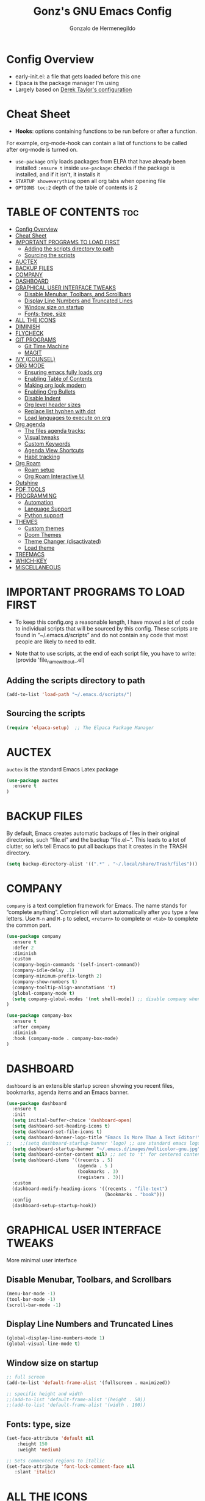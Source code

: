#+TITLE: Gonz's GNU Emacs Config
#+AUTHOR: Gonzalo de Hermenegildo
#+STARTUP: showeverything
#+OPTIONS: toc:2

* Config Overview
- early-init.el: a file that gets loaded before this one
- Elpaca is the package manager I'm using
- Largely based on [[https://gitlab.com/dwt1/configuring-emacs/-/tree/main/07-the-final-touches?ref_type=heads][Derek Taylor's configuration]]

* Cheat Sheet
- *Hooks*: options containing functions to be run before or after a function.
For example, org-mode-hook can contain a list of functions to be called after org-mode is turned on.
- =use-package= only loads packages from ELPA that have already been installed
  =:ensure t= inside =use-package=: checks if the package is installed, and if it isn't, it installs it
- =STARTUP showeverything= open all org tabs when opening file
- =OPTIONS toc:2= depth of the table of contents is 2

* TABLE OF CONTENTS                                                     :toc:
- [[#config-overview][Config Overview]]
- [[#cheat-sheet][Cheat Sheet]]
- [[#important-programs-to-load-first][IMPORTANT PROGRAMS TO LOAD FIRST]]
  - [[#adding-the-scripts-directory-to-path][Adding the scripts directory to path]]
  - [[#sourcing-the-scripts][Sourcing the scripts]]
- [[#auctex][AUCTEX]]
- [[#backup-files][BACKUP FILES]]
- [[#company][COMPANY]]
- [[#dashboard][DASHBOARD]]
- [[#graphical-user-interface-tweaks][GRAPHICAL USER INTERFACE TWEAKS]]
  - [[#disable-menubar-toolbars-and-scrollbars][Disable Menubar, Toolbars, and Scrollbars]]
  - [[#display-line-numbers-and-truncated-lines][Display Line Numbers and Truncated Lines]]
  - [[#window-size-on-startup][Window size on startup]]
  - [[#fonts-type-size][Fonts: type, size]]
- [[#all-the-icons][ALL THE ICONS]]
- [[#diminish][DIMINISH]]
- [[#flycheck][FLYCHECK]]
- [[#git-programs][GIT PROGRAMS]]
  - [[#git-time-machine][Git Time Machine]]
  - [[#magit][MAGIT]]
- [[#ivy-counsel][IVY (COUNSEL)]]
- [[#org-mode][ORG MODE]]
  - [[#ensuring-emacs-fully-loads-org][Ensuring emacs fully loads org]]
  - [[#enabling-table-of-contents][Enabling Table of Contents]]
  - [[#making-org-look-modern][Making org look modern]]
  - [[#enabling-org-bullets][Enabling Org Bullets]]
  - [[#disable-indent][Disable Indent]]
  - [[#org-level-header-sizes][Org level header sizes]]
  - [[#replace-list-hyphen-with-dot][Replace list hyphen with dot]]
  - [[#load-languages-to-execute-on-org][Load languages to execute on org]]
- [[#org-agenda][Org agenda]]
  - [[#the-files-agenda-tracks][The files agenda tracks:]]
  - [[#visual-tweaks][Visual tweaks]]
  - [[#custom-keywords][Custom Keywords]]
  - [[#agenda-view-shortcuts][Agenda View Shortcuts]]
  - [[#habit-tracking][Habit tracking]]
- [[#org-roam][Org Roam]]
  - [[#roam-setup][Roam setup]]
  - [[#org-roam-interactive-ui][Org Roam Interactive UI]]
- [[#outshine][Outshine]]
- [[#pdf-tools][PDF TOOLS]]
- [[#programming][PROGRAMMING]]
  - [[#automation][Automation]]
  - [[#language-support][Language Support]]
  - [[#python-support][Python support]]
- [[#themes][THEMES]]
  - [[#custom-themes][Custom themes]]
  - [[#doom-themes][Doom Themes]]
  - [[#theme-changer-disactivated][Theme Changer (disactivated)]]
  - [[#load-theme][Load theme]]
- [[#treemacs][TREEMACS]]
- [[#which-key][WHICH-KEY]]
- [[#miscellaneous][MISCELLANEOUS]]

* IMPORTANT PROGRAMS TO LOAD FIRST
- To keep this config.org a reasonable length, I have moved a lot of code to individual scripts that will be sourced by this config.  These scripts are found in “~/.emacs.d/scripts” and do not contain any code that most people are likely to need to edit.

- Note that to use scripts, at the end of each script file, you have to write: (provide 'file_name_without_.el)


** Adding the scripts directory to path
#+begin_src emacs-lisp
(add-to-list 'load-path "~/.emacs.d/scripts/")
#+end_src

** Sourcing the scripts
#+begin_src emacs-lisp
(require 'elpaca-setup)  ;; The Elpaca Package Manager
#+end_src


* AUCTEX
=auctex= is the standard Emacs Latex package

#+begin_src emacs-lisp
(use-package auctex
  :ensure t
)
#+end_src



* BACKUP FILES
By default, Emacs creates automatic backups of files in their original directories, such “file.el” and the backup “file.el~”.  This leads to a lot of clutter, so let’s tell Emacs to put all backups that it creates in the TRASH directory.

#+begin_src emacs-lisp
(setq backup-directory-alist '((".*" . "~/.local/share/Trash/files")))
#+end_src



* COMPANY
=company= is a text completion framework for Emacs. The name stands for “complete anything”. Completion will start automatically after you type a few letters. Use =M-n= and =M-p= to select, =<return>= to complete or =<tab>= to complete the common part.

#+begin_src emacs-lisp
(use-package company
  :ensure t
  :defer 2
  :diminish
  :custom
  (company-begin-commands '(self-insert-command))
  (company-idle-delay .1)
  (company-minimum-prefix-length 2)
  (company-show-numbers t)
  (company-tooltip-align-annotations 't)
  (global-company-mode t)
  (setq company-global-modes '(not shell-mode)) ;; disable company when in shell
)

(use-package company-box
  :ensure t
  :after company
  :diminish
  :hook (company-mode . company-box-mode)
)
#+end_src


* DASHBOARD
=dashboard= is an extensible startup screen showing you recent files, bookmarks, agenda items and an Emacs banner.
#+begin_src emacs-lisp
(use-package dashboard
  :ensure t 
  :init
  (setq initial-buffer-choice 'dashboard-open)
  (setq dashboard-set-heading-icons t)
  (setq dashboard-set-file-icons t)
  (setq dashboard-banner-logo-title "Emacs Is More Than A Text Editor!")
;;   ;;(setq dashboard-startup-banner 'logo) ;; use standard emacs logo as banner
  (setq dashboard-startup-banner "~/.emacs.d/images/multicolor-gnu.jpg")  ;; use custom image as banner
  (setq dashboard-center-content nil) ;; set to 't' for centered content
  (setq dashboard-items '((recents . 5)
                          (agenda . 5 )
                          (bookmarks . 3)
                          (registers . 3)))
  :custom
  (dashboard-modify-heading-icons '((recents . "file-text")
                                    (bookmarks . "book")))
  :config
  (dashboard-setup-startup-hook))
#+end_src

* GRAPHICAL USER INTERFACE TWEAKS
More minimal user interface

** Disable Menubar, Toolbars, and Scrollbars
#+begin_src emacs-lisp
  (menu-bar-mode -1)
  (tool-bar-mode -1)
  (scroll-bar-mode -1)
#+end_src

** Display Line Numbers and Truncated Lines
#+begin_src emacs-lisp
  (global-display-line-numbers-mode 1)
  (global-visual-line-mode t)
#+end_src

** Window size on startup
#+begin_src emacs-lisp
;; full screen
(add-to-list 'default-frame-alist '(fullscreen . maximized))

;; specific height and width
;;(add-to-list 'default-frame-alist '(height . 50))
;;(add-to-list 'default-frame-alist '(width . 100))
#+end_src


** Fonts: type, size
#+begin_src emacs-lisp
(set-face-attribute 'default nil
	:height 150
	:weight 'medium)

;; Sets commented regions to itallic
(set-face-attribute 'font-lock-comment-face nil
   :slant 'italic)
#+end_src

* ALL THE ICONS
This is an icon set that can be used with dashbaord, dired, ibuffer, and other Emacs programs.

#+begin_src emacs-lisp
(use-package all-the-icons
  :ensure t
  :if (display-graphic-p))

(use-package all-the-icons-dired
  :ensure t
  :hook (dired-mode . (lambda () (all-the-icons-dired-mode t))))
#+end_src


* DIMINISH
=diminish= implements hiding or abbreviation of the modeline displays (lighters) of minor-modes.  With this package installed, you can add =:diminish= to any use-package block to hide that particular mode in the modeline.

#+begin_src emacs-lisp
(use-package diminish
  :ensure t)
#+end_src

* FLYCHECK
For more info on Flycheck, click [[https://www.flycheck.org/en/latest/languages.html][here]].

#+begin_src emacs-lisp
(use-package flycheck
  :ensure t
  :defer t
  :diminish ;;explanation of what diminish does, search for "DIMINISH"
  :init (global-flycheck-mode))
#+end_src



* GIT PROGRAMS
** Git Time Machine
[[https://github.com/emacsmirror/git-timemachine][Git Time Machine]] is a program that allows you to move backwards and forwards through a file’s commits.  ‘SPC g t’ will open the time machine on a file if it is in a git repo.  Then, while in normal mode, you can use ‘CTRL-j’ and ‘CTRL-k’ to move backwards and forwards through the commits.

#+begin_src emacs-lisp
(use-package git-timemachine
  :ensure t
  :after git-timemachine
  :hook (evil-normalize-keymaps . git-timemachine-hook)
  :config
    (evil-define-key 'normal git-timemachine-mode-map (kbd "C-j") 'git-timemachine-show-previous-revision)
    (evil-define-key 'normal git-timemachine-mode-map (kbd "C-k") 'git-timemachine-show-next-revision)
)
#+end_src



** MAGIT
[[https://magit.vc/manual/][Magit]] is the full-featured git client for Emacs.
#+begin_src emacs-lisp
(use-package magit
  :ensure t
)
#+end_src


* IVY (COUNSEL)
- =ivy= a generic completion mechanism for Emacs
- =counsel= a collection of Ivy-enhanced versions of common Emacs commands
- =ivy-rich= allows us to add descriptions alongside the commands in =M-x=

#+begin_src emacs-lisp
(use-package ivy
  :ensure t
  :custom
  (setq ivy-use-virtual-buffers t)
  (setq ivy-count-format "(%d/%d) ")
  (setq enable-recursive-minibuffers t)
  :config
  (ivy-mode))


(use-package counsel
  :ensure t
  :after ivy
  :config (counsel-mode))

(use-package all-the-icons-ivy-rich
  :ensure t
  :init (all-the-icons-ivy-rich-mode 1))

(use-package ivy-rich
  :ensure t
  :after ivy
  :init (ivy-rich-mode 1) ;; this gets us descriptions in M-x
  :custom
  (ivy-virtual-abbreviate 'full
   ivy-rich-switch-buffer-align-virtual-buffer t
   ivy-rich-path-style 'abbrev))

#+end_src


* ORG MODE

** Ensuring emacs fully loads org
#+begin_src emacs-lisp
(require 'org)
#+end_src

** Enabling Table of Contents
#+begin_src emacs-lisp
(use-package toc-org
  :ensure t
  :commands toc-org-enable
  :init (add-hook 'org-mode-hook 'toc-org-enable))
#+end_src

** Making org look modern
[[https://github.com/minad/org-modern][Source]]
#+begin_src emacs-lisp
(setq
 ;; Edit settings
 org-auto-align-tags nil
 org-tags-column 0
 org-catch-invisible-edits 'show-and-error
 org-special-ctrl-a/e t
 org-insert-heading-respect-content t

 ;; Org styling, hide markup etc.
 org-hide-emphasis-markers t;; hide markers such as ** for bold, or __ for underline
 )
#+end_src

** Enabling Org Bullets
=org-bullets= gives aesthetic bullets rather than asterisks.

#+begin_src emacs-lisp
(add-hook 'org-mode-hook 'org-indent-mode)
(use-package org-bullets
  :ensure t)
(add-hook 'org-mode-hook (lambda () (org-bullets-mode 1)))
#+end_src

** Disable Indent
Org mode source blocks have some really weird and annoying default indentation behavior. I think this has to do with electric-indent-mode, which is turned on by default in Emacs. So this turns it off.

#+begin_src emacs-lisp
(setq org-edit-src-content-indentation 0) ;; sets org code indentation to 0 spaces by default
#+end_src

** Org level header sizes
#+begin_src emacs-lisp
(custom-set-faces
 '(org-level-1 ((t (:inherit outline-1 :height 1.2))))
 '(org-level-2 ((t (:inherit outline-2 :height 1.0))))
 '(org-level-3 ((t (:inherit outline-5 :height 1.0))))
 '(org-level-4 ((t (:inherit outline-4 :height 1.0))))
 '(org-level-5 ((t (:inherit outline-3 :height 1.0))))
 '(org-level-6 ((t (:inherit outline-6 :height 1.0))))
 '(org-level-7 ((t (:inherit outline-7 :height 1.0)))))
#+end_src

** Replace list hyphen with dot
[[https://www.howardism.org/Technical/Emacs/orgmode-wordprocessor.html][Source]]
#+begin_src emacs-lisp
(font-lock-add-keywords 'org-mode
                        '(("^ +\\([-*]\\) "
                           (0 (prog1 () (compose-region (match-beginning 1) (match-end 1) "•"))))))
#+end_src


** Load languages to execute on org
Can execute code blocks using =C-c C-c=
#+begin_src emacs-lisp
(org-babel-do-load-languages
 'org-babel-load-languages
 '((python . t)))
#+end_src


* Org agenda
** The files agenda tracks:
#+begin_src emacs-lisp
(setq org-agenda-files 
      '("~/gonz/OrgFiles/")
)
#+end_src

** Visual tweaks
#+begin_src emacs-lisp
(setq org-ellipsis " ▾")
(setq org-agenda-start-with-log-mode t)
;; (setq org-log-done 'time) ;; This is to put in agenda time when a task was marked as done
(setq org-log-into-drawer t)
#+end_src

** Custom Keywords
- The (t) and (n) are keys to press to set these states
- The "|" separates active and unactive states
#+begin_src emacs-lisp
(setq org-todo-keywords
      '(
	    (sequence "TODO" "|" "DONE")
	    (sequence "ATTEND" "|" "DONE")
	    (sequence "GYM" "|" "DONE")
	    (sequence "FUN" "|" "DONE")
       )
)


(setq org-todo-keyword-faces
      (quote (("TODO" :foreground "deep sky blue" :weight bold)
	          ("DONE" :foreground "forest green" :weight bold)
		  ("ATTEND" :foreground "light salmon" :weight bold)
              ("GYM" :foreground "cyan" :weight bold)
	          ("FUN" :foreground "medium spring green" :weight bold))
	  )
)

#+end_src


** Agenda View Shortcuts
*** M-x tasks
#+begin_src emacs-lisp
(defun tasks ()
  (interactive)
  ;;(delete-other-windows)
  (find-file "~/gonz/OrgFiles/Tasks.org")
)
#+end_src


*** M-x reminders
#+begin_src emacs-lisp
(defun reminders ()
  (interactive)
  ;;(delete-other-windows)
  (find-file "~/gonz/OrgFiles/Reminders.org")
)
#+end_src


*** M-x today
#+begin_src emacs-lisp
(defun today ()
   (interactive)
   (delete-other-windows) 
   (let ((org-agenda-span 'day)) ; for this command only
        (org-agenda nil "a")
	 )   
   (delete-other-windows)  
)
#+end_src

*** M-x week
#+begin_src emacs-lisp
(setq org-agenda-span 10 ;; number of days to include in week view
      org-agenda-start-on-weekday nil ;; sets week view's first day to be today
)

(defun week ()
   (interactive)
   (delete-other-windows)   
   (let ((org-agenda-span 'week)) ; for this command only
        (org-agenda nil "a")
	 )
      (delete-other-windows)  
)
#+end_src

*** M-x config
#+begin_src emacs-lisp
(defun config ()
  (interactive)
  ;; (delete-other-windows)
  (find-file "~/.emacs.d/config.org")
)
#+end_src


** Habit tracking
#+begin_src emacs_lisp
(require 'org-habit)
(add-to-list 'org-modules 'org-habit)
(setq org-habit-graph-colum 80)  ;; what column in your agenda it pops up on
#+end_src


* Org Roam
** Roam setup
#+begin_src emacs-lisp
(use-package org-roam
  :ensure t
  :init
  (setq org-roam-v2-ack t)
  :custom
  (org-roam-directory "~/gonz/Obsidian")
  (org-roam-completion-everywhere t)
  :bind (("C-c r t" . org-roam-buffer-toggle)
         ("C-c r f" . org-roam-node-find)
         ("C-c r i" . org-roam-node-insert)
	     ("C-c r g" . org-roam-ui-open)
	     ("C-c r G" . org-roam-graph)
	    )
  :config
  (org-roam-db-autosync-mode)
  (org-roam-setup))
#+end_src

** Org Roam Interactive UI
#+begin_src emacs-lisp
;; Required dependencies for ui graph package
(use-package websocket
  :ensure t
  :after org-roam)

(use-package org-roam-ui
    :ensure t
    :after org-roam
    :config
    (setq org-roam-ui-sync-theme t
          org-roam-ui-follow t
          org-roam-ui-update-on-save t
          org-roam-ui-open-on-start t))
#+end_src


* Outshine
=outshine= adds an org-mode functionality to any non-org mode you'd like. ([[https://github.com/alphapapa/outshine][Source]])

#+begin_src emacs-lisp
(use-package outshine
  :ensure t
  :config
  (add-hook 'python-mode-hook 'outshine-mode)
  (add-hook 'c-mode-hook 'outshine-mode)
  (add-hook 'cpp-mode-hook 'outshine-mode)
)
#+end_src


* PDF TOOLS
PDF tools is the package used for viewing PDFs (an alternative to Skim, Preview)

#+begin_src emacs-lisp
;; Helps avois blurry PDFs on Mac retina display
(setq pdf-view-use-scaling t)


;; CODE NOT WORKING

;; (pdf-tools-install) ; Very nice PDF viewer (needs separate installation)
;; (load-library "pdf-tools")

;; (setq TeX-view-program-selection '((output-pdf "pdf-tools")))
;; (setq TeX-view-program-list '(("pdf-tools" "TeX-pdf-tools-sync-view")))
;; (add-hook 'TeX-after-compilation-finished-functions #'TeX-revert-document-buffer)

;; (setq pdf-sync-backward-display-action t)
;; (setq pdf-sync-forward-display-action t)

;; ;; Auto revert in doc view buffers, yeah! Plus new bindings
;; (if (< emacs-major-version 23)
;;     ()
;;   (add-hook 'pdf-view-mode-hook 'auto-revert-mode)
;;   (add-hook 'pdf-view-mode-hook 'my-pdf-view-set-bindings))

#+end_src




* PROGRAMMING
** Automation
#+begin_src emacs-lisp
(electric-pair-mode 1) ;; auto fill parentheses
#+end_src


** Language Support
+ Emacs has built-in programming language modes for Lisp, Scheme, DSSSL, Ada, ASM, AWK, C, C++, Fortran, Icon, IDL (CORBA), IDLWAVE, Java, Javascript, M4, Makefiles, Metafont, Modula2, Object Pascal, Objective-C, Octave, Pascal, Perl, Pike, PostScript, Prolog, Python, Ruby, Simula, SQL, Tcl, Verilog, and VHDL.  Other languages will require you to install additional modes.

+ [[https://www.gnu.org/software/emacs/manual/html_node/efaq/Associating-modes-with-files.html][How do I make Emacs use a certain major mode for certain files?]]

#+begin_src emacs-lisp
(use-package haskell-mode
  :ensure t)
(use-package php-mode
  :ensure t)
#+end_src

*** c0
#+begin_src emacs-lisp
(add-to-list 'auto-mode-alist '("\\.c0\\'" . c-mode)) ;; turn on C-mode with any file ending in .c0
#+end_src

*** Serpent
serpent-mode.el has been loaded when starting emacs, when loading the scripts folder

#+begin_src emacs-lisp
(require 'serpent-mode) ;; request to load mode as a response to the (provide 'serpent-mode) line in the serpent-mode.el file
(add-to-list 'auto-mode-alist '("\\.srp\\'" . serpent-mode))

(add-to-list 'auto-mode-alist '("\\.py\\'" . python-mode))
#+end_src



** Python support
#+begin_src emacs-lisp
;; remove error message when launching python
(setq python-shell-completion-native-enable nil)
#+end_src


* THEMES
- The first line designates the directory where all the themes are stored. (a theme can be written as a block of elisp code).

- These blocks of code can be automatically generated using the [[https://emacsfodder.github.io/emacs-theme-editor/][Emacs Theme Editor]]

- When writing =(load-theme 'name t)=, the =name= is specified in the theme's elisp file with the command =(provide-theme 'name)=

** Custom themes
#+begin_src emacs-lisp
;; The following adds all our own-made themes in the themes folder to Emacs' custom themes list
(add-to-list 'custom-theme-load-path "~/.emacs.d/themes/")
#+end_src

** Doom Themes
#+begin_src emacs-lisp
;; The following adds a bunch of doom-themes to Emacs' custom themes list, which we can load using M-x load-theme

;; Dom themes: [https://github.com/doomemacs/themes]
(use-package doom-themes
  :ensure t
  :config
  (setq doom-themes-enable-bold t ; if nil, bold is universally disabled
        doom-themes-enable-italic t) ; if nil, italics is universally disabled
  
  ;; Enable flashing mode-line on errors
  (doom-themes-visual-bell-config)

  ;; Corrects (and improves) org-mode's native fontification.
  (doom-themes-org-config)
)
#+end_src


** Theme Changer (disactivated)
- =theme-changer= changes your theme depending on your location's sunrise and sunset time
- Emacs source: https://www.gnu.org/software/emacs/manual/html_node/emacs/Sunrise_002fSunset.html
- Package: https://github.com/hadronzoo/theme-changer

#+begin_src emacs-lisp
;; Set location
;; ;; (setq calendar-latitude 40.4)
;; ;; (setq calendar-longitude -79.9)
;; ;; (setq calendar-location-name "Pittsburgh, PA")

;; (setq calendar-latitude 40.4)
;; (setq calendar-longitude -3.7)
;; (setq calendar-location-name "Madrid, ES")


;; (use-package theme-changer
;;   :ensure t
;;   :config
;;   (change-theme 'leuven 'doom-Iosvkem)
;;   ;; (change-theme 'doom-Iosvkem 'doom-Iosvkem)
  
;; )
#+end_src

** Load theme
#+begin_src emacs-lisp
(load-theme 'material-light t)
;; (load-theme 'material t)
#+end_src

* TREEMACS
- =treemacs= is a tree layout file explorer for Emacs ([[https://github.com/Alexander-Miller/treemacs][source]])
- The following code contains treemacs' with all of its options and configurations in their default setting:
  #+begin_src emacs-lisp
  (use-package treemacs
  :ensure t
  :defer t
  :init
  (with-eval-after-load 'winum
    (define-key winum-keymap (kbd "M-0") #'treemacs-select-window))
  :config
  (progn
    (setq treemacs-collapse-dirs                   (if treemacs-python-executable 3 0)
          treemacs-deferred-git-apply-delay        0.5
          treemacs-directory-name-transformer      #'identity
          treemacs-display-in-side-window          t
          treemacs-eldoc-display                   'simple
          treemacs-file-event-delay                2000
          treemacs-file-extension-regex            treemacs-last-period-regex-value
          treemacs-file-follow-delay               0.2
          treemacs-file-name-transformer           #'identity
          treemacs-follow-after-init               t
          treemacs-expand-after-init               t
          treemacs-find-workspace-method           'find-for-file-or-pick-first
          treemacs-git-command-pipe                ""
          treemacs-goto-tag-strategy               'refetch-index
          treemacs-header-scroll-indicators        '(nil . "^^^^^^")
          treemacs-hide-dot-git-directory          t
          treemacs-indentation                     2
          treemacs-indentation-string              " "
          treemacs-is-never-other-window           nil
          treemacs-max-git-entries                 5000
          treemacs-missing-project-action          'ask
          treemacs-move-forward-on-expand          nil
          treemacs-no-png-images                   nil
          treemacs-no-delete-other-windows         t
          treemacs-project-follow-cleanup          nil
          treemacs-persist-file                    (expand-file-name ".cache/treemacs-persist" user-emacs-directory)
          treemacs-position                        'left
          treemacs-read-string-input               'from-child-frame
          treemacs-recenter-distance               0.1
          treemacs-recenter-after-file-follow      nil
          treemacs-recenter-after-tag-follow       nil
          treemacs-recenter-after-project-jump     'always
          treemacs-recenter-after-project-expand   'on-distance
          treemacs-litter-directories              '("/node_modules" "/.venv" "/.cask")
          treemacs-project-follow-into-home        nil
          treemacs-show-cursor                     nil
          treemacs-show-hidden-files               t
          treemacs-silent-filewatch                nil
          treemacs-silent-refresh                  nil
          treemacs-sorting                         'alphabetic-asc
          treemacs-select-when-already-in-treemacs 'move-back
          treemacs-space-between-root-nodes        t
          treemacs-tag-follow-cleanup              t
          treemacs-tag-follow-delay                1.5
          treemacs-text-scale                      nil
          treemacs-user-mode-line-format           nil
          treemacs-user-header-line-format         nil
          treemacs-wide-toggle-width               70
          treemacs-width                           35
          treemacs-width-increment                 1
          treemacs-width-is-initially-locked       t
          treemacs-workspace-switch-cleanup        nil)

    ;; The default width and height of the icons is 22 pixels. If you are
    ;; using a Hi-DPI display, uncomment this to double the icon size.
    ;;(treemacs-resize-icons 44)

    (treemacs-follow-mode t)
    (treemacs-filewatch-mode t)
    (treemacs-fringe-indicator-mode 'always)
    (when treemacs-python-executable
      (treemacs-git-commit-diff-mode t))

    (pcase (cons (not (null (executable-find "git")))
                 (not (null treemacs-python-executable)))
      (`(t . t)
       (treemacs-git-mode 'deferred))
      (`(t . _)
       (treemacs-git-mode 'simple)))

    (treemacs-hide-gitignored-files-mode nil))
  :bind
  (:map global-map
        ("M-0"       . treemacs-select-window)
        ("C-x t 1"   . treemacs-delete-other-windows)
        ("C-x t t"   . treemacs)
        ("C-x t d"   . treemacs-select-directory)
        ("C-x t B"   . treemacs-bookmark)
        ("C-x t C-t" . treemacs-find-file)
        ("C-x t M-t" . treemacs-find-tag)))

(use-package treemacs-evil
  :after (treemacs evil)
  :ensure t)

(use-package treemacs-projectile
  :after (treemacs projectile)
  :ensure t)

(use-package treemacs-icons-dired
  :hook (dired-mode . treemacs-icons-dired-enable-once)
  :ensure t)

(use-package treemacs-magit
  :after (treemacs magit)
  :ensure t)

(use-package treemacs-persp ;;treemacs-perspective if you use perspective.el vs. persp-mode
  :after (treemacs persp-mode) ;;or perspective vs. persp-mode
  :ensure t
  :config (treemacs-set-scope-type 'Perspectives))

(use-package treemacs-tab-bar ;;treemacs-tab-bar if you use tab-bar-mode
  :after (treemacs)
  :ensure t
  :config (treemacs-set-scope-type 'Tabs))
  #+end_src

* WHICH-KEY
Provides suggested Emacs commands when having typed an incomplete command
#+begin_src emacs-lisp
(use-package which-key
  :ensure t
  :init
    (which-key-mode 1)
  :diminish
  :config
  (setq which-key-side-window-location 'bottom
        which-key-sort-order #'which-key-key-order-alpha
        which-key-sort-uppercase-first nil
        which-key-add-column-padding 1
        which-key-max-display-columns nil
        which-key-min-display-lines 6
        which-key-side-window-slot -10
        which-key-side-window-max-height 0.25
        which-key-idle-delay 0.8
        which-key-max-description-length 25
        which-key-allow-imprecise-window-fit t
        which-key-separator " → ")
  )
#+end_src


* MISCELLANEOUS
#+begin_src emacs-lisp
(delete-selection-mode 1)    ;; You can select text and delete it by typing.
(save-place-mode 1)          ;; Remember and restore the last cursor location of opened files
(global-auto-revert-mode t)  ;; Automatically show changes if the file has changed
;; Required for gnupg (gpg) encryption works
(defvar epa-pinentry-mode)
(setq epa-pinentry-mode 'loopback)
#+end_src
